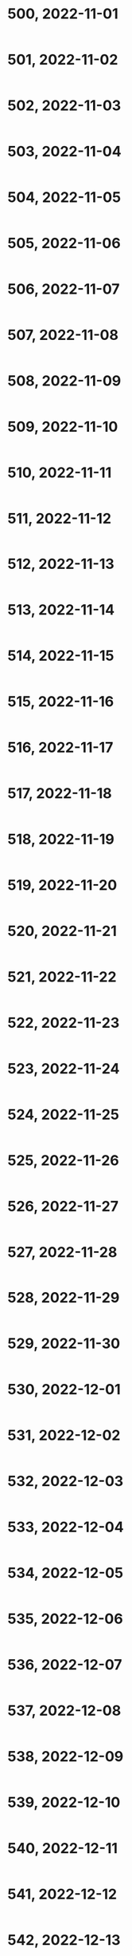 #+TITLES: Wordle Wisdom
#+OPTIONS: html-postamble:nil toc:nil num:0

* 500, 2022-11-01

#+begin_src
#+end_src

* 501, 2022-11-02

#+begin_src
#+end_src

* 502, 2022-11-03

#+begin_src
#+end_src

* 503, 2022-11-04

#+begin_src
#+end_src

* 504, 2022-11-05

#+begin_src
#+end_src

* 505, 2022-11-06

#+begin_src
#+end_src

* 506, 2022-11-07

#+begin_src
#+end_src

* 507, 2022-11-08

#+begin_src
#+end_src

* 508, 2022-11-09

#+begin_src
#+end_src

* 509, 2022-11-10

#+begin_src
#+end_src

* 510, 2022-11-11

#+begin_src
#+end_src

* 511, 2022-11-12

#+begin_src
#+end_src

* 512, 2022-11-13

#+begin_src
#+end_src

* 513, 2022-11-14

#+begin_src
#+end_src

* 514, 2022-11-15

#+begin_src
#+end_src

* 515, 2022-11-16

#+begin_src
#+end_src

* 516, 2022-11-17

#+begin_src
#+end_src

* 517, 2022-11-18

#+begin_src
#+end_src

* 518, 2022-11-19

#+begin_src
#+end_src

* 519, 2022-11-20

#+begin_src
#+end_src

* 520, 2022-11-21

#+begin_src
#+end_src

* 521, 2022-11-22

#+begin_src
#+end_src

* 522, 2022-11-23

#+begin_src
#+end_src

* 523, 2022-11-24

#+begin_src
#+end_src

* 524, 2022-11-25

#+begin_src
#+end_src

* 525, 2022-11-26

#+begin_src
#+end_src

* 526, 2022-11-27

#+begin_src
#+end_src

* 527, 2022-11-28

#+begin_src
#+end_src

* 528, 2022-11-29

#+begin_src
#+end_src

* 529, 2022-11-30

#+begin_src
#+end_src

* 530, 2022-12-01

#+begin_src
#+end_src

* 531, 2022-12-02

#+begin_src
#+end_src

* 532, 2022-12-03

#+begin_src
#+end_src

* 533, 2022-12-04

#+begin_src
#+end_src

* 534, 2022-12-05

#+begin_src
#+end_src

* 535, 2022-12-06

#+begin_src
#+end_src

* 536, 2022-12-07

#+begin_src
#+end_src

* 537, 2022-12-08

#+begin_src
#+end_src

* 538, 2022-12-09

#+begin_src
#+end_src

* 539, 2022-12-10

#+begin_src
#+end_src

* 540, 2022-12-11

#+begin_src
#+end_src

* 541, 2022-12-12

#+begin_src
#+end_src

* 542, 2022-12-13

#+begin_src
#+end_src

* 543, 2022-12-14

#+begin_src
#+end_src

* 544, 2022-12-15

#+begin_src
#+end_src

* 545, 2022-12-16

#+begin_src
#+end_src

* 546, 2022-12-17

#+begin_src
#+end_src

* 547, 2022-12-18

#+begin_src
#+end_src

* 548, 2022-12-19

#+begin_src
#+end_src

* 549, 2022-12-20

#+begin_src
#+end_src

* 550, 2022-12-21

#+begin_src
#+end_src

* 551, 2022-12-22

#+begin_src
#+end_src

* 552, 2022-12-23

#+begin_src
#+end_src

* 553, 2022-12-24

#+begin_src
#+end_src

* 554, 2022-12-25

#+begin_src
#+end_src

* 555, 2022-12-26

#+begin_src
#+end_src

* 556, 2022-12-27

#+begin_src
#+end_src

* 557, 2022-12-28

#+begin_src
#+end_src

* 558, 2022-12-29

#+begin_src
#+end_src

* 559, 2022-12-30

#+begin_src
#+end_src

* 560, 2022-12-31

#+begin_src
#+end_src

* 561, 2023-01-01

#+begin_src
#+end_src

* 562, 2023-01-02

#+begin_src
#+end_src

* 563, 2023-01-03

#+begin_src
#+end_src

* 564, 2023-01-04

#+begin_src
#+end_src

* 565, 2023-01-05

#+begin_src
#+end_src

* 566, 2023-01-06

#+begin_src
#+end_src

* 567, 2023-01-07

#+begin_src
#+end_src

* 568, 2023-01-08

#+begin_src
#+end_src

* 569, 2023-01-09

#+begin_src
#+end_src

* 570, 2023-01-10

#+begin_src
#+end_src

* 571, 2023-01-11

#+begin_src
#+end_src

* 572, 2023-01-12

#+begin_src
#+end_src

* 573, 2023-01-13

#+begin_src
#+end_src

* 574, 2023-01-14

#+begin_src
#+end_src

* 575, 2023-01-15

#+begin_src
#+end_src

* 576, 2023-01-16

#+begin_src
#+end_src

* 577, 2023-01-17

#+begin_src
#+end_src

* 578, 2023-01-18

#+begin_src
#+end_src

* 579, 2023-01-19

#+begin_src
#+end_src

* 580, 2023-01-20

#+begin_src
#+end_src

* 581, 2023-01-21

#+begin_src
#+end_src

* 582, 2023-01-22

#+begin_src
#+end_src

* 583, 2023-01-23

#+begin_src
#+end_src

* 584, 2023-01-24

#+begin_src
#+end_src

* 585, 2023-01-25

#+begin_src
#+end_src

* 586, 2023-01-26

#+begin_src
#+end_src

* 587, 2023-01-27

#+begin_src
#+end_src

* 588, 2023-01-28

#+begin_src
#+end_src

* 589, 2023-01-29

#+begin_src
#+end_src

* 590, 2023-01-30

#+begin_src
#+end_src

* 591, 2023-01-31

#+begin_src
#+end_src

* 592, 2023-02-01

#+begin_src
#+end_src

* 593, 2023-02-02

#+begin_src
#+end_src

* 594, 2023-02-03

#+begin_src
#+end_src

* 595, 2023-02-04

#+begin_src
#+end_src

* 596, 2023-02-05

#+begin_src
#+end_src

* 597, 2023-02-06

#+begin_src
#+end_src

* 598, 2023-02-07

#+begin_src
#+end_src

* 599, 2023-02-08

#+begin_src
#+end_src

* 600, 2023-02-09

#+begin_src text
      Wordle 600 6/6

      🟩🟩🟩⬜⬜
      🟩🟩🟩⬜🟩
      🟩🟩🟩⬜🟩
      🟩🟩🟩⬜🟩
      🟩🟩🟩⬜🟩
      🟩🟩🟩🟩🟩

      Discovering a sinkhole while digging small holes for spring bulbs
      was a very frustrating experience                                   09.02.23


      A Space Invaders enemy ship recharging before returning to the
      fight:

      Wordle 600 4/6

      ⬜🟨🟨🟨⬜
      ⬜🟨🟩🟨⬜
      🟨⬜🟩⬜🟨
      🟩🟩🟩🟩🟩                                                          09.02.23✔
#+end_src

* 601, 2023-02-10


#+begin_src text
      Wordle 601 5/6

      ⬜⬜🟩⬜⬜
      ⬜⬜🟩⬜🟨
      ⬜🟩🟩⬜🟩
      ⬜🟩🟩🟩🟩
      🟩🟩🟩🟩🟩

      Starry starry night                                                 10.02.23
  (K) Ken M @syntropyst                                                                
      Mt. Everest is much less impressive when you're 50,000' tall:

      Wordle 601 3/6

      ⬜🟨⬜⬜🟨
      ⬜🟨🟩⬜⬜
      🟩🟩🟩🟩🟩                                                          10.02.23✔
#+end_src
* 602, 2023-02-11


#+begin_src text
      Wordle 602 4/6

      ⬜⬜⬜⬜⬜
      ⬜⬜⬜⬜🟨
      🟨⬜🟨⬜🟨
      🟩🟩🟩🟩🟩

      When the vegetable garden finally starts to emerge
    
#+end_src
* 603, 2023-02-12


#+begin_src text
  Wordle 603 3/6

      ⬜🟨🟩🟨🟨
      🟨🟨🟩⬜🟩
      🟩🟩🟩🟩🟩

      Pottery stacked next to the kiln                                    12.02.23
  (K) Ken M @syntropyst                                                                
      "He has the putt lined up and sends the ball on its way. Looks
      good, tracking straight for the hole, and oh wow, what terrible
      luck, the hole spontaneously morphed from an innie to an outie..."

      Wordle 603 3/6

      ⬜⬜⬜⬜⬜
      🟨⬜🟩⬜⬜
      🟩🟩🟩🟩🟩                                                          
#+end_src
* 604, 2023-02-13


#+begin_src text
      Wordle 604 4/6

      🟨⬜🟩⬜⬜
      ⬜⬜🟩🟨⬜
      ⬜🟨🟩⬜🟨
      🟩🟩🟩🟩🟩

      Everyone was amazed at how high Tina got when she spiked the
      ball. It’s hard to get that much height on a sand volleyball
      court!
#+end_src
* 605, 2023-02-14


#+begin_src text
  Wordle 605 3/6

      🟩⬜⬜⬜🟨
      🟩⬜🟨⬜⬜
      🟩🟩🟩🟩🟩

      Sunbathing in the 80s. Coconut oil, Pat Benatar, and Capri Sun
    
#+end_src
* 606, 2023-02-15


#+begin_src text
  Wordle 606 3/6

      🟩⬜🟨⬜⬜
      🟩🟩🟩⬜⬜
      🟩🟩🟩🟩🟩

      The giant awoke from his nap to discover an enchanted golden zit
      had emerged on his nose                                             15.02.23
  (K) Ken M @syntropyst                                                                
      One brave NASA engineer approaches the rocket, trying to determine
      why the fuel didn't ignite, while another hangs back, saying,
      “I'll be there after I check out this weird thing over here..."

      Wordle 606 5/6

      ⬛🟩⬛⬛⬛
      ⬛🟩⬛⬛⬛
      ⬛🟩⬛⬛⬛
      ⬛🟩🟨⬛🟨
      🟩🟩🟩🟩🟩                                                          
#+end_src
* 607, 2023-02-16


#+begin_src text
  Wordle 607 4/6

      ⬜⬜🟨🟩⬜
      🟨⬜⬜🟩⬜
      ⬜🟩⬜🟩⬜
      🟩🟩🟩🟩🟩

      An early 1900s moving daguerreotype of a young woman dunking a
      rugby ball
    
#+end_src
* 608, 2023-02-17


#+begin_src text
  Wordle 608 3/6

      ⬜⬜🟨⬜⬜
      ⬜🟩⬜🟨🟨
      🟩🟩🟩🟩🟩

      Little known fact: King Midas liked to wear flip flops              

      An asp caught on a wildlife camera walking like an Egyptian:

      Wordle 608 4/6

      🟩⬛⬛⬛⬛
      🟩⬛🟨🟨⬛
      🟩🟨🟨⬛🟩
      🟩🟩🟩🟩🟩                                                          
#+end_src
* 609, 2023-02-18


#+begin_src text
      Wordle 609 4/6

      ⬜⬜🟩🟩⬜
      ⬜🟨🟩🟩⬜
      ⬜⬜🟩🟩🟩
      🟩🟩🟩🟩🟩

      King Midas made the mistake of booping the nose of the sphinx
    
#+end_src
* 610, 2023-02-19


#+begin_src text
  Wordle 610 5/6

      🟨⬜⬜🟨⬜
      ⬜⬜🟨🟩🟩
      ⬜⬜🟨🟩🟩
      🟨⬜⬜⬜⬜
      🟩🟩🟩🟩🟩

      Frustrated, Belinda sat on the edge of the diving board, sized up
      Tony, and considered whether she really wanted to jump in to join
      him.
    
#+end_src
* 611, 2023-02-20


#+begin_src text
  Wordle 611 3/6

      🟩🟨🟨⬜⬜
      🟩🟩🟩🟩⬜
      🟩🟩🟩🟩🟩

      Waking up in a mummy bag
    
#+end_src
* 612, 2023-02-21


#+begin_src text
  Wordle 612 5/6

      ⬜⬜⬜⬜⬜
      ⬜⬜⬜⬜⬜
      ⬜🟩🟨⬜🟩
      🟩🟩⬜⬜🟩
      🟩🟩🟩🟩🟩

      Turn to the right and you have a French drip lemonade dispenser     

      Why would anyone in their right mind mix lemonade and au jus?!      
      Ohhhh, French drip, not dip. I get it now.

      Georgia Tech's mascot captured during a solemn moment after an
      especially tough loss

      Wordle 612 4/6

      ⬛⬛⬛🟩⬛
      ⬛⬛🟨🟩🟩
      ⬛🟨🟨🟩🟩
      🟩🟩🟩🟩🟩

      Poor sad little bee

#+end_src
* 613, 2023-02-22


#+begin_src text
  Wordle 613 3/6

      ⬜⬜⬜🟨⬜
      🟨🟨🟨⬜🟨
      🟩🟩🟩🟩🟩

      The inchworm continued on her way to the tree, grateful for a
      sunny spring day
    
#+end_src
* 614, 2023-02-23


#+begin_src text
  Wordle 614 4/6

      ⬜⬜🟨⬜⬜
      ⬜🟩⬜🟨🟩
      🟨🟩🟨⬜🟩
      🟩🟩🟩🟩🟩

      A play by play of the libero’s anti-gravity set                     23.02.23
  (K) Ken M @syntropyst                                                                
      The scene from The Wire where gangsters ambush the cops after the
      former turn street signs to confuse the latter:

      Wordle 614 4/6

      ⬛⬛🟨⬛🟩
      ⬛🟩⬛⬛🟩
      ⬛🟩⬛⬛🟩
      🟩🟩🟩🟩🟩
    
#+end_src
* 615, 2023-02-24


#+begin_src text
  Wordle 615 3/6

      ⬜⬜🟨⬜⬜
      ⬜🟨🟨⬜⬜
      🟩🟩🟩🟩🟩

      Golden Buddha sitting on a mossy patch of very luck guess
#+end_src
* 616, 2023-02-25


#+begin_src text
  Wordle 616 4/6

      ⬜🟨⬜🟨⬜
      ⬜🟩🟨⬜⬜
      🟨🟩⬜⬜🟩
      🟩🟩🟩🟩🟩

      The water balloon fight was decidedly imbalanced                    25.02.23
  (K) Ken M @syntropyst                                                                
      "Action" photo of the steeplechase at the Cube Olympics:

      Wordle 616 4/6

      ⬛⬛⬛⬛⬛
      ⬛⬛⬛⬛🟨
      ⬛🟩🟨⬛🟩
      🟩🟩🟩🟩🟩                                                          
#+end_src
* 617, 2023-02-26


#+begin_src text
  Wordle 617 5/6

      🟩⬜⬜⬜⬜
      🟩⬜⬜🟨⬜
      🟩🟨🟨⬜⬜
      🟩🟨⬜🟨⬜
      🟩🟩🟩🟩🟩

      The bottom of the human pyramid waited patiently for everyone else
      to show up
#+end_src
* 618, 2023-02-27

#+begin_src text
  Wordle 618 3/6

      🟨⬜⬜⬜⬜
      ⬜🟨🟨🟩🟩
      🟩🟩🟩🟩🟩

      Me sleeping in on a Saturday as the sun shines in through my
      window                                                                   Mon
  (K) Ken M @syntropyst                                                                
      The light saber training remote backs a timid Luke against the
      wall of the Millennium Falcon

      Wordle 618 3/6

      🟩🟨⬜🟨⬜
      🟩🟨⬜⬜🟩
      🟩🟩🟩🟩🟩                                                               
#+end_src

* 619, 2023-02-28

#+begin_src text
  Wordle 619 5/6

      ⬜⬜🟨⬜⬜
      🟨🟨⬜⬜⬜
      🟨🟨🟨⬜⬜
      ⬜🟩🟩⬜🟩
      🟩🟩🟩🟩🟩

      The genie came out of the bottle and scowled. He’d only just
      fallen asleep! Surely the wishes could wait until morning…               
#+end_src


* 620, 2023-03-01

#+begin_src text
    Wordle 620 5/6

    🟨⬜⬜⬜⬜
    ⬜🟩🟨🟨⬜
    ⬜🟩⬜🟩🟩
    ⬜🟩🟩🟩🟩
    🟩🟩🟩🟩🟩

    Tai chi in the park went awry when the practitioners discovered
    they were bending their arms the wrong way                               

      Scene from Aesop's remarkably prescient fable, "Rabbit and Firefly
      Go Raving"

      Wordle 620 4/6

      ⬛⬛⬛⬛⬛
      ⬛⬛🟨⬛🟨
      🟩🟨⬛🟩⬛
      🟩🟩🟩🟩🟩

#+end_src

* 621, 2023-03-02

#+begin_src text


  ⬜⬜🟨⬜⬜
  ⬜🟨⬜🟩🟩
  🟩🟩🟩🟩🟩

  Heading into the golden tunnel of Thessaloniki

      Just when you thought you'd heard every sex euphemism, along cums
      this one :)
#+end_src

* 622, 2023-03-03

#+begin_src text
	🟩🟨🟨⬜⬜
	🟩⬜🟨🟨⬜
	🟩🟨🟨⬜⬜
	🟩🟩🟩🟩🟩

	A risky game of Jenga                                                  

      Also when the Imperial shuttle pilot misjudged the landing
      platform on Endor                                                        
#+end_src

#+begin_src text
  The Trojan brontosaurus was a brilliant idea on paper, but failed in practice by being too big to fit through the city gates

      ⬛⬛🟨⬛⬛
      ⬛🟨⬛⬛🟩
      🟨🟨⬛⬛🟩
      🟩🟩🟩🟩🟩                                                               

#+end_src

* 623, 2023-03-04

#+begin_src text

  ⬜🟨⬜⬜🟨
  🟩🟨🟨⬜🟨
  🟩🟩🟩⬜🟨
  🟩🟩🟩🟩🟩

  Me cranking my neck to watch a movie in the front row                  

  A young Gotama immersed in a game of Grand Theft Ātman on his Praystation

  In this scene from _Shaq: The Outtakes_, he faceplants onto the court after [destroying the backboard](https://www.youtube.com/embed/HK1Ltjl_7xk?start=20):

  ⬜🟩⬜⬜🟨
  ⬜🟩⬜🟨⬜
  🟩🟩🟩🟩🟩
#+end_src

* 624, 2023-03-05

#+begin_src text
  Wordle 624 4/6

      ⬜🟨⬜🟩⬜
      🟩⬜⬜🟩⬜
      🟩⬜⬜🟩⬜
      🟩🟩🟩🟩🟩

      Man bows his head at the wailing wall                                  00:33
  (K) Ken M @syntropyst                                                                
      When viewed right to left, the man (right) prayed so intensely
      that he pulled a stone from the wall. Please observe the temple's
      "replace your divets" policy, sir                                      07:38✓

      Flintstone-era prototype of the human-bicycle hybrid. A key
      innovation in later models was round wheels

      ⬛⬛⬛⬛🟨
      ⬛🟩🟨🟩⬛
      🟩🟩⬛🟩🟩
      🟩🟩⬛🟩🟩
      🟩🟩🟩🟩🟩                                                             



#+end_src

* 625, 2023-03-06

#+begin_src text

      ⬜⬜⬜🟨🟨
      🟨⬜🟨⬜⬜
      🟩🟩⬜🟩🟩
      🟩🟩🟩🟩🟩

      The snail’s shell has a retractable roof

#+end_src

